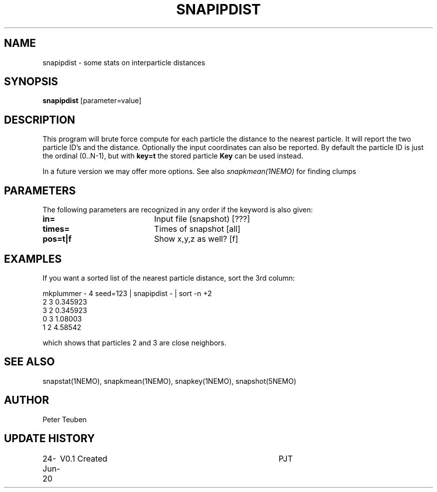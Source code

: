 .TH SNAPIPDIST 1NEMO "25 June 2020"
.SH NAME
snapipdist \- some stats on interparticle distances
.SH SYNOPSIS
\fBsnapipdist\fP [parameter=value]
.SH DESCRIPTION
This program will  brute force compute for each particle the distance to the nearest particle. It will report
the two particle ID's and the distance. Optionally the input coordinates can also be reported. By default
the particle ID is just the ordinal (0..N-1), but with \fBkey=t\fP the stored particle \fBKey\fP can be used
instead.
.PP
In a future version we may offer more options. See also \fIsnapkmean(1NEMO)\fP for finding clumps
.SH PARAMETERS
The following parameters are recognized in any order if the keyword
is also given:
.TP 20
\fBin=\fP
Input file (snapshot) [???]    
.TP
\fBtimes=\fP
Times of snapshot [all]    
.TP
\fBpos=t|f\fP
Show x,y,z as well? [f]
." .TP
." \fBkey=t|f\fP
." Use the key of the body instead of the ordinal (0..Nbody-1). The key could be any integer,
." in whatever way it was set. [f]

.SH EXAMPLES
If you want a sorted list of the nearest particle distance, sort the 3rd column:
.nf

mkplummer - 4 seed=123 | snapipdist - | sort -n +2
2 3 0.345923
3 2 0.345923
0 3 1.08003
1 2 4.58542

.fi
which shows that particles 2 and 3 are close neighbors.
.SH SEE ALSO
snapstat(1NEMO), snapkmean(1NEMO), snapkey(1NEMO), snapshot(5NEMO)
.SH AUTHOR
Peter Teuben
.SH UPDATE HISTORY
.nf
.ta +1.0i +4.0i
24-Jun-20	V0.1 Created		PJT
.fi
